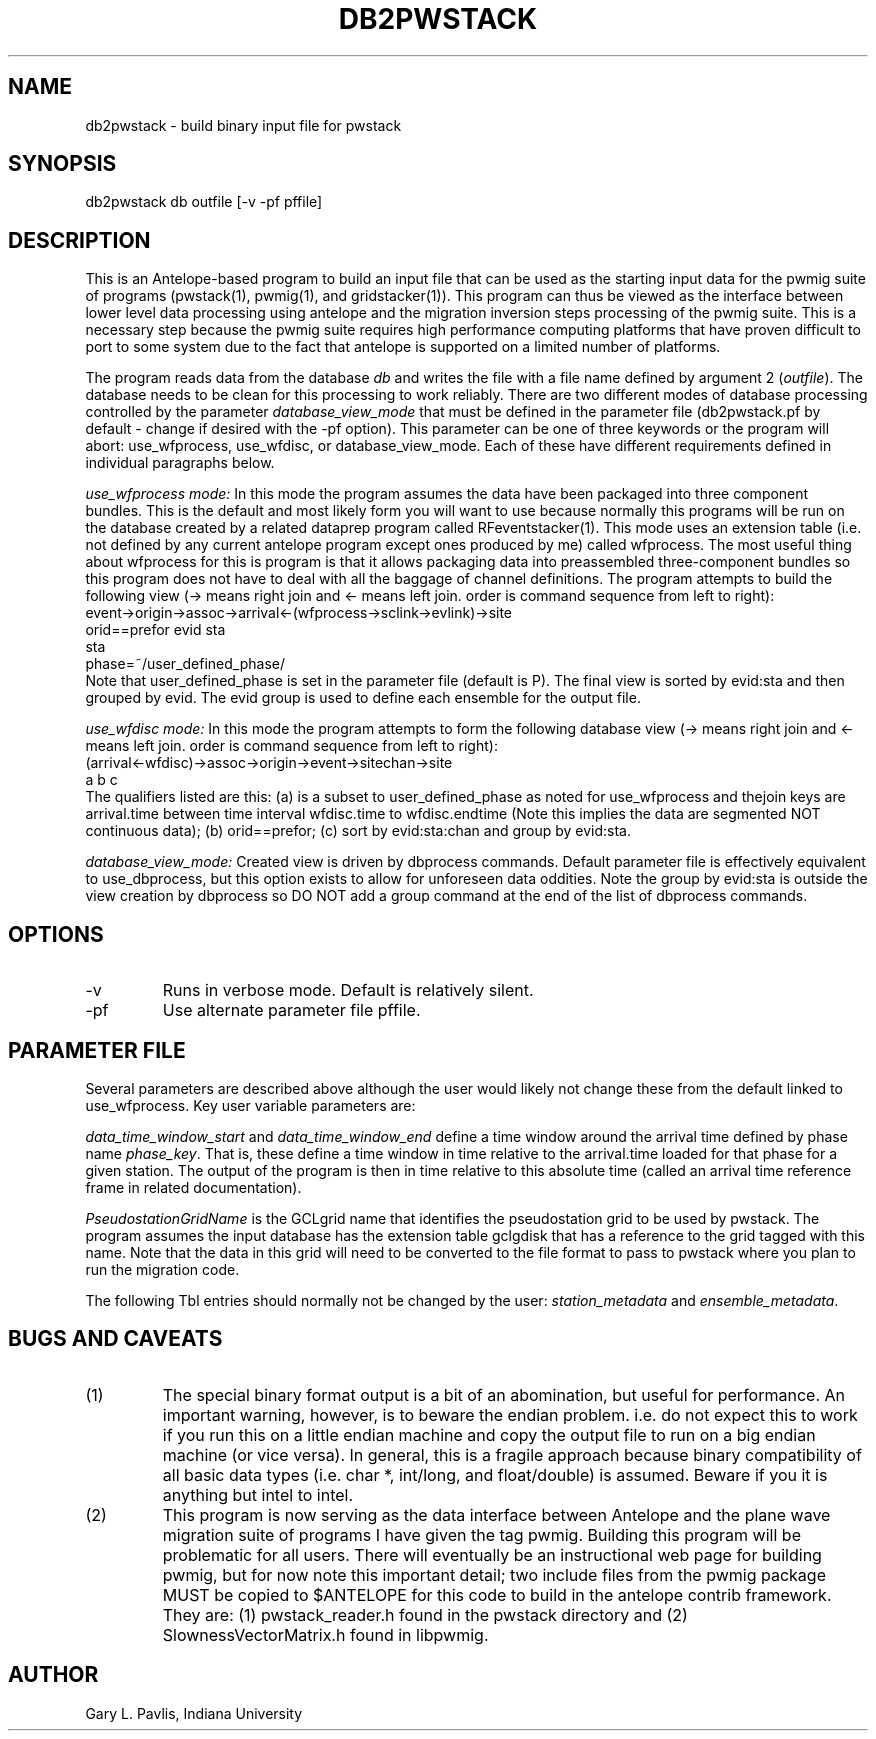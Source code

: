 .TH DB2PWSTACK 1
.SH NAME
db2pwstack - build binary input file for pwstack
.SH SYNOPSIS
.nf
db2pwstack db outfile [-v -pf pffile]
.fi
.SH DESCRIPTION
.LP
This is an Antelope-based program to build an input file that can be used as
the starting input data for the pwmig suite of programs (pwstack(1), pwmig(1),
and gridstacker(1)).  This program can thus be viewed as the interface between
lower level data processing using antelope and the migration inversion steps
processing of the pwmig suite.   This is a necessary step because the pwmig
suite requires high performance computing platforms that have proven difficult
to port to some system due to the fact that antelope is supported on a limited
number of platforms.   
.LP
The program reads data from the database \fIdb\fR and writes the file with 
a file name defined by argument 2 (\fIoutfile\fR).  The database needs to be
clean for this processing to work reliably.   There are two different modes of
database processing controlled by the parameter \fIdatabase_view_mode\fR 
that must be defined in the parameter file (db2pwstack.pf by default - change 
if desired with the -pf option).   This parameter can be one of three keywords or
the program will abort:  use_wfprocess, use_wfdisc, or database_view_mode.   
Each of these have different requirements defined in individual paragraphs below.
.LP
\fIuse_wfprocess mode:\fR  In this mode
the program assumes the data have been packaged into
three component bundles.   This is the default and most likely form you will want
to use because normally this programs will be run on the database created by 
a related dataprep program called RFeventstacker(1).  This mode uses an extension
table (i.e. not defined by any current antelope program except ones produced by me)
called wfprocess.   The most useful thing about wfprocess for this is program is 
that it allows packaging data into preassembled three-component bundles so this 
program does not have to deal with all the baggage of channel definitions.  
The program attempts to build the following view 
(-> means right join and <- means left join.  
order is command sequence from left to right):
.nf
    event->origin->assoc->arrival<-(wfprocess->sclink->evlink)->site
      orid==prefor               evid                         sta
                                 sta 
                             phase=~/user_defined_phase/                       
.fi 
Note that user_defined_phase is set in the parameter file (default is P).
The final view is sorted by evid:sta and then grouped by evid.   The evid
group is used to define each ensemble for the output file.
.LP
\fIuse_wfdisc mode:\fR  In this mode the program attempts to form the
following database view (-> means right join and <- means left join.  
order is command sequence from left to right):
.nf
  (arrival<-wfdisc)->assoc->origin->event->sitechan->site
          a                        b                     c
.fi
The qualifiers listed are this:  (a) is a subset to user_defined_phase as 
noted for use_wfprocess and thejoin keys are arrival.time between 
time interval wfdisc.time to wfdisc.endtime (Note this implies the data are 
segmented NOT continuous data); (b) orid==prefor; (c) sort by evid:sta:chan
and group by evid:sta.
.LP
\fIdatabase_view_mode:\fR  Created view is driven by dbprocess commands.
Default parameter file is effectively equivalent to use_dbprocess, but this
option exists to allow for unforeseen data oddities.  Note the group by 
evid:sta is outside the view creation by dbprocess so DO NOT add a group 
command at the end of the list of dbprocess commands.

.SH OPTIONS
.IP -v
Runs in verbose mode.  Default is relatively silent.
.IP -pf 
Use alternate parameter file pffile.
.SH PARAMETER FILE
.LP
Several parameters are described above although the user would likely not 
change these from the default linked to use_wfprocess.  Key user variable 
parameters are:
.LP
\fIdata_time_window_start\fR and \fIdata_time_window_end\fR define a time window
around the arrival time defined by phase name \fIphase_key\fR. That is, these
define a time window in time relative to the arrival.time loaded for that phase
for a given station.   The output of the program is then in time relative to 
this absolute time (called an arrival time reference frame in related documentation).
.LP
\fIPseudostationGridName\fR is the GCLgrid name that identifies the 
pseudostation grid to be used by pwstack.   The program assumes the
input database has the extension table gclgdisk that has a reference to
the grid tagged with this name.   Note that the data in this grid will
need to be converted to the file format to pass to pwstack where you
plan to run the migration code. 
.LP
The following Tbl entries should normally not be changed by the user: 
\fIstation_metadata\fR and \fIensemble_metadata\fR.     
.SH "BUGS AND CAVEATS"
.IP (1)
The special binary format output is a bit of an abomination, but useful
for performance.  An important warning, however, is to beware the endian
problem.   i.e. do not expect this to work if you run this on a little 
endian machine and copy the output file to run on a big endian machine 
(or vice versa).   In general, this is a fragile approach because binary
compatibility of all basic data types (i.e. char *, int/long, and float/double)
is assumed.   Beware if you it is anything but intel to intel.
.IP (2)
This program is now serving as the data interface between Antelope and
the plane wave migration suite of programs I have given the tag pwmig.
Building this program will be problematic for all users.   There will 
eventually be an instructional web page for building pwmig, but for 
now note this important detail;  two include files from the pwmig package
MUST be copied to $ANTELOPE for this code to build in the antelope
contrib framework.  They are:  (1) pwstack_reader.h found in the pwstack
directory and (2) SlownessVectorMatrix.h found in libpwmig.
.SH AUTHOR
.LP
Gary L. Pavlis, Indiana University

